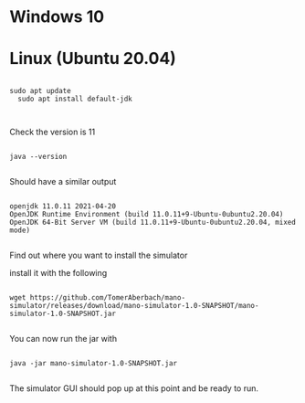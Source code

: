 * Windows 10
* Linux (Ubuntu 20.04)

#+begin_src shell

sudo apt update
  sudo apt install default-jdk


#+end_src

Check the version is 11

#+begin_src shell

java --version

#+end_src

Should have a similar output

#+begin_src shell

openjdk 11.0.11 2021-04-20
OpenJDK Runtime Environment (build 11.0.11+9-Ubuntu-0ubuntu2.20.04)
OpenJDK 64-Bit Server VM (build 11.0.11+9-Ubuntu-0ubuntu2.20.04, mixed mode)

#+end_src

Find out where you want to install the simulator

install it with the following

#+begin_src shell

wget https://github.com/TomerAberbach/mano-simulator/releases/download/mano-simulator-1.0-SNAPSHOT/mano-simulator-1.0-SNAPSHOT.jar

#+end_src

You can now run the jar with

#+begin_src shell

  java -jar mano-simulator-1.0-SNAPSHOT.jar

#+end_src

The simulator GUI should pop up at this point and be ready to run.

